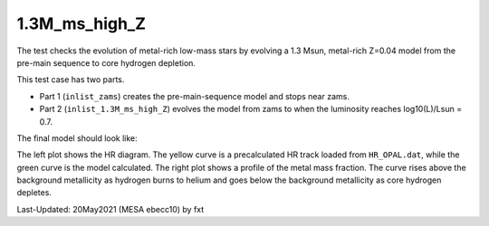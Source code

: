 .. _1.3M_ms_high_Z:

**************
1.3M_ms_high_Z
**************

The test checks the evolution of metal-rich low-mass stars by evolving 
a 1.3 Msun, metal-rich Z=0.04 model from the pre-main sequence to core hydrogen depletion.


This test case has two parts.

* Part 1 (``inlist_zams``) creates the pre-main-sequence model and stops near zams.

* Part 2 (``inlist_1.3M_ms_high_Z``) evolves the model from zams to when the luminosity reaches log10(L)/Lsun = 0.7.


The final model should look like:

.. image:: ../../../star/test_suite/1.3M_ms_high_Z/docs/grid100000221.png

The left plot shows the HR diagram. The yellow curve is a precalculated 
HR track loaded  from ``HR_OPAL.dat``, while the green curve is the model calculated.
The right plot shows a profile of the metal mass fraction. The curve rises above the 
background metallicity as hydrogen burns to helium and goes below the background metallicity
as core hydrogen depletes.

Last-Updated: 20May2021 (MESA ebecc10) by fxt

